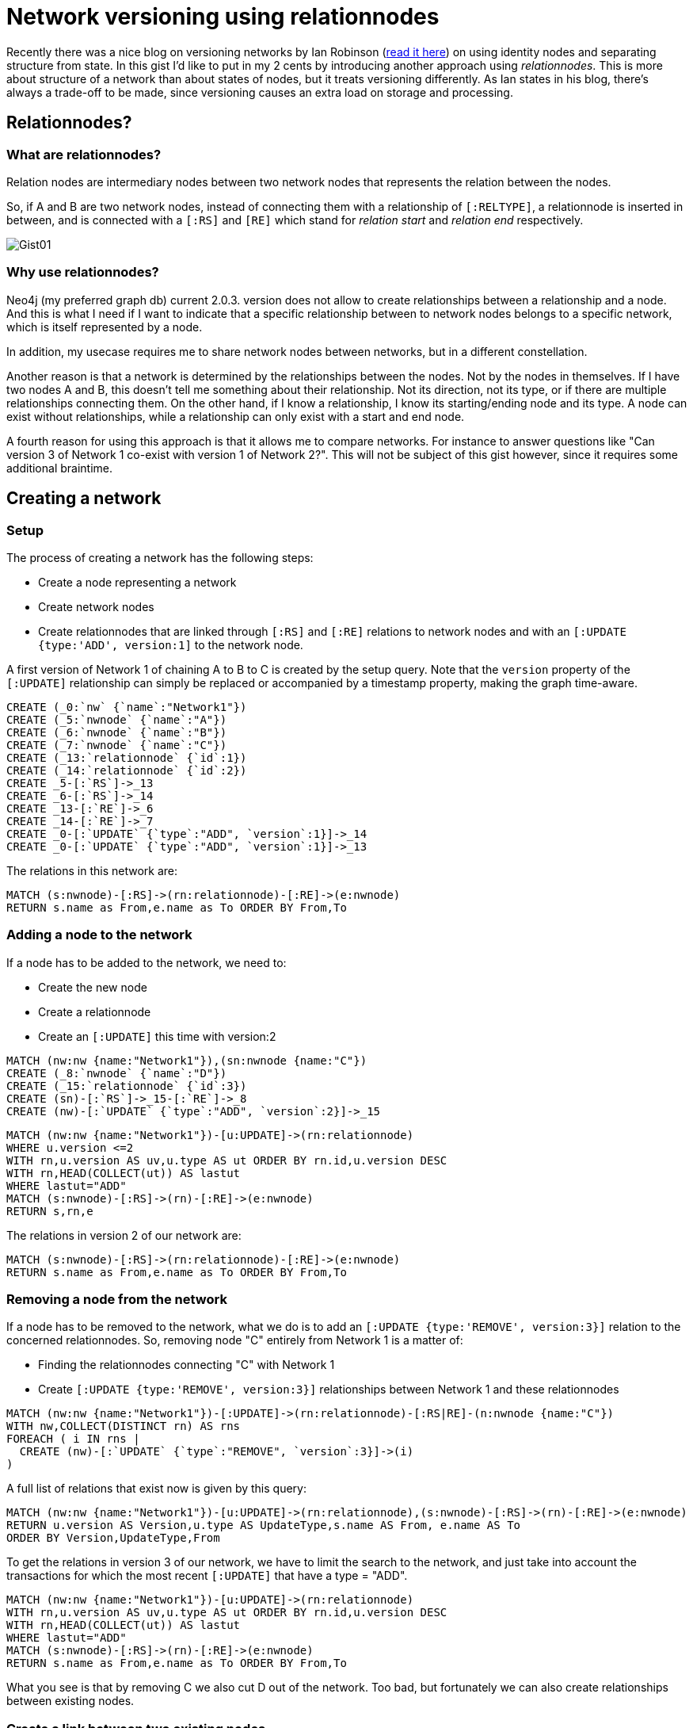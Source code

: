 = Network versioning using relationnodes

Recently there was a nice blog on versioning networks by Ian Robinson (http://iansrobinson.com/2014/05/13/time-based-versioned-graphs/[read it here]) on using identity nodes and separating structure from state. In this gist I'd like to put in my 2 cents by introducing another approach using _relationnodes_. This is more about structure of a network than about states of nodes, but it treats versioning differently. As Ian states in his blog, there's always a trade-off to be made, since versioning causes an extra load on storage and processing.

== Relationnodes?

=== What are relationnodes?
Relation nodes are intermediary nodes between two network nodes that represents the relation between the nodes.

So, if A and B are two network nodes, instead of connecting them with a relationship of `[:RELTYPE]`,
a relationnode is inserted in between, and is connected with a `[:RS]` and `[RE]`  which stand for _relation start_ and  _relation end_ respectively.

image::http://www.ophileon.com/img/Gist01.jpg[]

=== Why use relationnodes?
Neo4j (my preferred graph db) current 2.0.3. version does not allow to create relationships between a relationship and a node. And this is what I need if I want to indicate that a specific relationship between to network nodes belongs to a specific network, which is itself represented by a node.

In addition, my usecase requires me to share network nodes between networks, but in a different constellation.

Another reason is that a network is determined by the relationships between the nodes. Not by the nodes in themselves. If I have two nodes A and B, this doesn't tell me something about their relationship. Not its direction, not its type, or if there are multiple relationships connecting them. On the other hand, if I know a relationship, I know its starting/ending node and its type. A node can exist without relationships, while a relationship can only exist with a start and end node.

A fourth reason for using this approach is that it allows me to compare networks. For instance to answer questions like "Can version 3 of Network 1 co-exist with version 1 of Network 2?". This will not be subject of this gist however, since it requires some additional braintime.

== Creating a network

=== Setup
The process of creating a network has the following steps:

* Create a node representing a network
* Create network nodes
* Create relationnodes that are linked through  `[:RS]` and `[:RE]` relations to network nodes and with an `[:UPDATE {type:'ADD', version:1]` to the network node.

A first version of Network 1 of chaining A to B to C is created by the setup query.  Note that the `version` property of the `[:UPDATE]` relationship can simply be replaced or accompanied by a timestamp property, making the graph time-aware.


//setup

[source,cypher]
----
CREATE (_0:`nw` {`name`:"Network1"})
CREATE (_5:`nwnode` {`name`:"A"})
CREATE (_6:`nwnode` {`name`:"B"})
CREATE (_7:`nwnode` {`name`:"C"})
CREATE (_13:`relationnode` {`id`:1})
CREATE (_14:`relationnode` {`id`:2})
CREATE _5-[:`RS`]->_13
CREATE _6-[:`RS`]->_14
CREATE _13-[:`RE`]->_6
CREATE _14-[:`RE`]->_7
CREATE _0-[:`UPDATE` {`type`:"ADD", `version`:1}]->_14
CREATE _0-[:`UPDATE` {`type`:"ADD", `version`:1}]->_13
----

//graph

The relations in this network are:

[source,cypher]
----
MATCH (s:nwnode)-[:RS]->(rn:relationnode)-[:RE]->(e:nwnode)
RETURN s.name as From,e.name as To ORDER BY From,To
----
//table

=== Adding a node to the network
If a node has to be added to the network, we need to:

* Create the new node
* Create a relationnode
* Create an `[:UPDATE]` this time with version:2

[source,cypher]
----
MATCH (nw:nw {name:"Network1"}),(sn:nwnode {name:"C"})
CREATE (_8:`nwnode` {`name`:"D"})
CREATE (_15:`relationnode` {`id`:3})
CREATE (sn)-[:`RS`]->_15-[:`RE`]->_8
CREATE (nw)-[:`UPDATE` {`type`:"ADD", `version`:2}]->_15
----

//hide
[source,cypher]
----
MATCH (nw:nw {name:"Network1"})-[u:UPDATE]->(rn:relationnode)
WHERE u.version <=2
WITH rn,u.version AS uv,u.type AS ut ORDER BY rn.id,u.version DESC
WITH rn,HEAD(COLLECT(ut)) AS lastut
WHERE lastut="ADD"
MATCH (s:nwnode)-[:RS]->(rn)-[:RE]->(e:nwnode)
RETURN s,rn,e
----
//graph_result

The relations in version 2 of our network are:

[source,cypher]
----
MATCH (s:nwnode)-[:RS]->(rn:relationnode)-[:RE]->(e:nwnode)
RETURN s.name as From,e.name as To ORDER BY From,To
----

//table

=== Removing a node from the network
If a node has to be removed to the network, what we do is to add an `[:UPDATE {type:'REMOVE', version:3}]` relation to the concerned relationnodes. So, removing node "C" entirely from Network 1 is a matter of:

* Finding the relationnodes connecting "C" with Network 1
* Create `[:UPDATE {type:'REMOVE', version:3}]` relationships between Network 1 and these relationnodes


[source,cypher]
----
MATCH (nw:nw {name:"Network1"})-[:UPDATE]->(rn:relationnode)-[:RS|RE]-(n:nwnode {name:"C"})
WITH nw,COLLECT(DISTINCT rn) AS rns
FOREACH ( i IN rns |
  CREATE (nw)-[:`UPDATE` {`type`:"REMOVE", `version`:3}]->(i)
)

----

A full list of relations that exist now is given by this query:

[source,cypher]
----
MATCH (nw:nw {name:"Network1"})-[u:UPDATE]->(rn:relationnode),(s:nwnode)-[:RS]->(rn)-[:RE]->(e:nwnode)
RETURN u.version AS Version,u.type AS UpdateType,s.name AS From, e.name AS To
ORDER BY Version,UpdateType,From
----
//table

To get the relations in version 3 of our network, we have to limit the search to the network, and just take into account the transactions for which the most recent `[:UPDATE]` that have a type = "ADD".

//hide
[source,cypher]
----
MATCH (nw:nw {name:"Network1"})-[u:UPDATE]->(rn:relationnode)
WITH rn,u.version AS uv,u.type AS ut ORDER BY rn.id,u.version DESC
WITH rn,HEAD(COLLECT(ut)) AS lastut
WHERE lastut="ADD"
MATCH (s:nwnode)-[:RS]->(rn)-[:RE]->(e:nwnode)
RETURN s.name as From,e.name as To ORDER BY From,To
----

//table

What you see is that by removing C we also cut D out of the network. Too bad, but fortunately we can also create relationships between existing nodes.

=== Create a link between two existing nodes
If a node has to be added to the network, we need to:

* Get the nodes
* Create a relationnode
* Create an `[:UPDATE]` this time with version:4

[source,cypher]
----
MATCH (nw:nw {name:"Network1"}),(sn:nwnode {name:"B"}),(en:nwnode {name:"D"})
CREATE (rn:`relationnode` {`id`:7})
CREATE (sn)-[:`RS`]->(rn)-[:`RE`]->(en)
CREATE (nw)-[:`UPDATE` {`type`:"ADD", `version`:4}]->(rn)
----

And the updated version of the network is:

//hide
[source,cypher]
----
MATCH (nw:nw {name:"Network1"})-[u:UPDATE]->(rn:relationnode)
WITH rn,u.version AS uv,u.type AS ut ORDER BY rn.id,u.version DESC
WITH rn,HEAD(COLLECT(ut)) AS lastut
WHERE lastut="ADD"
MATCH (s:nwnode)-[:RS]->(rn)-[:RE]->(e:nwnode)
RETURN s.name as From,e.name as To ORDER BY From,To
----

//table


== Historical versions

A specific version of the network can be retrieved by just taking into account the `[:UPDATE]` relationships up to that version.

=== Version 1 of Network 1
//hide
[source,cypher]
----
MATCH (nw:nw {name:"Network1"})-[u:UPDATE]->(rn:relationnode)
WHERE u.version <=1
WITH rn,u.version AS uv,u.type AS ut ORDER BY rn.id,u.version DESC
WITH rn,HEAD(COLLECT(ut)) AS lastut
WHERE lastut="ADD"
MATCH (s:nwnode)-[:RS]->(rn)-[:RE]->(e:nwnode)
RETURN s.name as From,e.name as To ORDER BY From,To
----

//table

And as a graph (only works for now 14MAY2014 when you are here http://jexp.github.io/graphgist/?40364ac2a52f57aa520a . Thanks @Jim_Salmons for pointing out)
//hide
[source,cypher]
----
MATCH (nw:nw {name:"Network1"})-[u:UPDATE]->(rn:relationnode)
WHERE u.version <=1
WITH rn,u.version AS uv,u.type AS ut ORDER BY rn.id,u.version DESC
WITH rn,HEAD(COLLECT(ut)) AS lastut
WHERE lastut="ADD"
MATCH (s:nwnode)-[:RS]->(rn)-[:RE]->(e:nwnode)
RETURN s,rn,e
----
//graph_result

=== Version 2 of Network 1
//hide
[source,cypher]
----
MATCH (nw:nw {name:"Network1"})-[u:UPDATE]->(rn:relationnode)
WHERE u.version <=2
WITH rn,u.version AS uv,u.type AS ut ORDER BY rn.id,u.version DESC
WITH rn,HEAD(COLLECT(ut)) AS lastut
WHERE lastut="ADD"
MATCH (s:nwnode)-[:RS]->(rn)-[:RE]->(e:nwnode)
RETURN s.name as From,e.name as To ORDER BY From,To
----
//table
=== Version 3 of Network 1
//hide
[source,cypher]
----
MATCH (nw:nw {name:"Network1"})-[u:UPDATE]->(rn:relationnode)
WHERE u.version <=3
WITH rn,u.version AS uv,u.type AS ut ORDER BY rn.id,u.version DESC
WITH rn,HEAD(COLLECT(ut)) AS lastut
WHERE lastut="ADD"
MATCH (s:nwnode)-[:RS]->(rn)-[:RE]->(e:nwnode)
RETURN s.name as From,e.name as To ORDER BY From,To
----
//table




== Adding a second network
One of the reasons for this approach was that I need to be able to re-use the network nodes in a second network with its own relations.

Let's create a Network 2 with 2 versions.

* Version 1
** C to A
* Version 2
** A to D
** B to A
** D to E
** E to A
** E to B


[source,cypher]
----
MATCH (na:nwnode {name:"A"}),(nb:nwnode {name:"B"}),(nc:nwnode {name:"C"}),(nd:nwnode {name:"D"})
CREATE (nw:`nw` {`name`:"Network2"})
CREATE (ne:`nwnode` {`name`:"E"})

CREATE (nc)-[:`RS`]->(rn1:relationnode)-[:`RE`]->(na)
CREATE (nw)-[:`UPDATE` {`type`:"ADD", `version`:1}]->(rn1)
CREATE (nw)-[:`UPDATE` {`type`:"REMOVE", `version`:2}]->(rn1)

CREATE (nb)-[:`RS`]->(rn2:relationnode)-[:`RE`]->(na)
CREATE (nw)-[:`UPDATE` {`type`:"ADD", `version`:2}]->(rn2)

CREATE (na)-[:`RS`]->(rn3:relationnode)-[:`RE`]->(nd)
CREATE (nw)-[:`UPDATE` {`type`:"ADD", `version`:2}]->(rn3)

CREATE (nd)-[:`RS`]->(rn4:relationnode)-[:`RE`]->(ne)
CREATE (nw)-[:`UPDATE` {`type`:"ADD", `version`:2}]->(rn4)

CREATE (ne)-[:`RS`]->(rn5:relationnode)-[:`RE`]->(nb)
CREATE (nw)-[:`UPDATE` {`type`:"ADD", `version`:2}]->(rn5)

CREATE (ne)-[:`RS`]->(rn6:relationnode)-[:`RE`]->(na)
CREATE (nw)-[:`UPDATE` {`type`:"ADD", `version`:2}]->(rn6)
----

After which the relations of the current Network 2 are:

//hide
[source,cypher]
----
MATCH (nw:nw {name:"Network2"})-[u:UPDATE]->(rn:relationnode)
WITH rn,u.version AS uv,u.type AS ut ORDER BY rn.id,u.version DESC
WITH rn,HEAD(COLLECT(ut)) AS lastut
WHERE lastut="ADD"
MATCH (s:nwnode)-[:RS]->(rn)-[:RE]->(e:nwnode)
RETURN s.name as From,e.name as To ORDER BY From,To
----

//table

//hide
[source,cypher]
----
MATCH (nw:nw {name:"Network2"})-[u:UPDATE]->(rn:relationnode)
WITH rn,u.version AS uv,u.type AS ut ORDER BY rn.id,u.version DESC
WITH rn,HEAD(COLLECT(ut)) AS lastut
WHERE lastut="ADD"
MATCH (s:nwnode)-[:RS]->(rn)-[:RE]->(e:nwnode)
RETURN s,rn,e
----
//graph_result

== Just checking
Version 2 of Network 1 is still intact of course.
//hide
[source,cypher]
----
MATCH (nw:nw {name:"Network1"})-[u:UPDATE]->(rn:relationnode)
WHERE u.version <=2
WITH rn,u.version AS uv,u.type AS ut ORDER BY rn.id,u.version DESC
WITH rn,HEAD(COLLECT(ut)) AS lastut
WHERE lastut="ADD"
MATCH (s:nwnode)-[:RS]->(rn)-[:RE]->(e:nwnode)
RETURN s.name as From,e.name as To ORDER BY From,To
----
//table

== Afterthoughts

This is my first gist. Was fun setting it up. Would be great to have  //graph thingies that visualise the query results, not the enitre graph. UPDATE :  we have them on http://jexp.github.io/graphgist/?40364ac2a52f57aa520a  :) and somewhere in the near future also on http://gist.neo4j.org/ I guess.

I prefer to do things as graphy as possible. Not sure if I succeeded in this one, but I try to keep in mind that opening and closing nodes and relationships instead of doing traversals comes at a cost.

Adding another property `{status: "pending"}` to the `[:UPDATE]` relationships will allow me to run cyphers answering questions  like  : "What if I do this?"

As I already said, adding timestamps to the  `[:UPDATE]` relationships will make it time-aware. You could also create a linked list of version nodes and link the `[:UPDATE]` to those nodes.

Comparing different networks will be something for my next gist.

I will also be treating vizualsization aspects of working with relationnodes. Sometimes you want to see them, sometimes they get in the way because force-driven layouts may cause angles where you don't want them. Fortunately Cypher allows you to tweak results in a way that a viz engine can handle it, and to fool the viz engine so that it thinks what you feed it, is a relationship.

Interested? Follow me on @tomzeppenfeldt / @ophileon  Any comments appreciated too of course.
